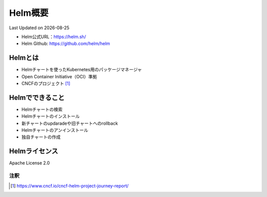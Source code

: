 ********************************
Helm概要
********************************
Last Updated on |date|

* Helm公式URL：https://helm.sh/
* Helm Github: https://github.com/helm/helm

Helmとは
==============================
* Helmチャートを使ったKubernetes用のパッケージマネージャ
* Open Container Initiative（OCI）準拠
* CNCFのプロジェクト [#cncf-pj]_

Helmでできること
==============================
* Helmチャートの検索
* Helmチャートのインストール
* 新チャートのupdaradeや旧チャートへのrollback
* Helmチャートのアンインストール
* 独自チャートの作成

Helmライセンス
==============================
Apache License 2.0


注釈
^^^^^
.. |date| date::
.. [#cncf-pj] https://www.cncf.io/cncf-helm-project-journey-report/
